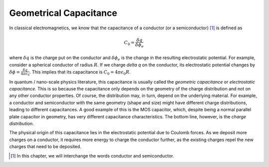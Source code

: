 Geometrical Capacitance
========================

In classical electromagnetics, we know that the capacitance of a conductor (or a semiconductor) [#]_ is defined as 

.. math::
  C_0 = \frac{\delta q}{\delta \phi_e}

where :math:`\delta q` is the charge put on the conductor and :math:`\delta \phi_e` is the change in the resulting electrostatic potential.
For example, consider a spherical conductor of radius :math:`R`.  
If we charge `\delta q` on the conductor, its electrostatic potential changes by :math:`\delta \phi = \frac{\delta q}{4\pi\epsilon_0}`.
This implies that its capacitance is :math:`C_0 = 4\pi\epsilon_0R`.

In quantum / nano-scale physics literature, this capacitance is usually called the *geometric capacitance* or *electrostatic capacitance*.
This is so because the capacitance only depends on the geometry of the charge distribution and not on any other conductor properties.
Of course, the distribution may, in turn, depend on the underlying material. 
For example, a conductor and semiconductor with the same geometry (shape and size) might have
different charge distributions, leading to different capacitances.
A good example of this is the MOS capacitor, which, despite being a normal parallel plate capacitor in geometry, 
has very different capacitance characteristics.
The bottom line, however, is the *charge distribution*.  

The physical origin of this capacitance lies in the electrostatic potential due to Coulomb forces. 
As we deposit more charges on a conductor, it requires more energy to charge the conductor further,
as the existing charges repel the new charges that need to be deposited.

.. [#] In this chapter, we will interchange the words conductor and semiconductor.
